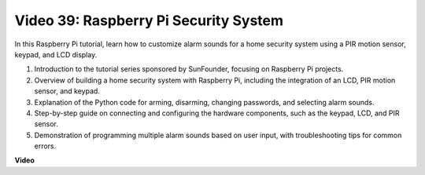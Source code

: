 Video 39: Raspberry Pi Security System
=======================================================================================

In this Raspberry Pi tutorial, learn how to customize alarm sounds for a home security system using a PIR motion sensor, keypad, and LCD display.

1. Introduction to the tutorial series sponsored by SunFounder, focusing on Raspberry Pi projects.
2. Overview of building a home security system with Raspberry Pi, including the integration of an LCD, PIR motion sensor, and keypad.
3. Explanation of the Python code for arming, disarming, changing passwords, and selecting alarm sounds.
4. Step-by-step guide on connecting and configuring the hardware components, such as the keypad, LCD, and PIR sensor.
5. Demonstration of programming multiple alarm sounds based on user input, with troubleshooting tips for common errors.


**Video**

.. raw:: html

    <iframe width="700" height="500" src="https://www.youtube.com/embed/rR0QxmnuWIY?si=4OgbmFl4B2LZLcq0" title="YouTube video player" frameborder="0" allow="accelerometer; autoplay; clipboard-write; encrypted-media; gyroscope; picture-in-picture; web-share" allowfullscreen></iframe>

